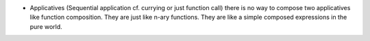 
* Applicatives (Sequential application cf. currying or just function call)
  there is no way to compose two applicatives like function composition.
  They are just like n-ary functions. They are like a simple composed
  expressions in the pure world.
